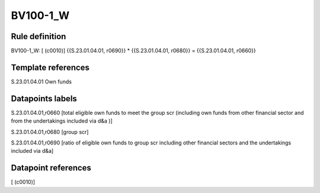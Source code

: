 =========
BV100-1_W
=========

Rule definition
---------------

BV100-1_W: [ (c0010)] {{S.23.01.04.01, r0690}} * {{S.23.01.04.01, r0680}} = {{S.23.01.04.01, r0660}}


Template references
-------------------

S.23.01.04.01 Own funds


Datapoints labels
-----------------

S.23.01.04.01,r0660 [total eligible own funds to meet the group scr (including own funds from other financial sector and from the undertakings included via d&a )]

S.23.01.04.01,r0680 [group scr]

S.23.01.04.01,r0690 [ratio of eligible own funds to group scr including other financial sectors and the undertakings included via d&a]



Datapoint references
--------------------

[ (c0010)]